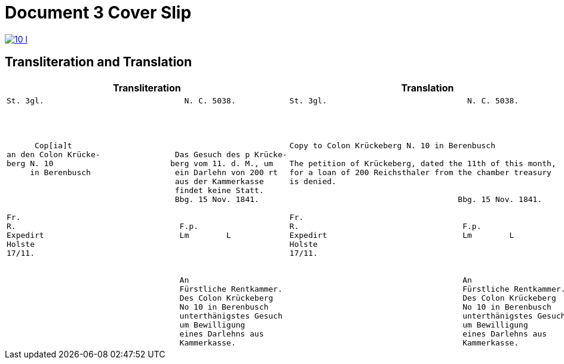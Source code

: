 = Document 3 Cover Slip
:page-role: wide

image::10-l.png[link=self]

== Transliteration and Translation


[cols="1a,1a"]
|===
|Transliteration|Translation

|
[literal,subs="verbatim,quotes"]
....
St. 3gl.                              N. C. 5038.




      Cop[ia]t                               
an den Colon Krücke-                Das Gesuch des p Krücke-
berg N. 10                         berg vom 11. d. M., um
     in Berenbusch                  ein Darlehn von 200 rt
                                    aus der Kammerkasse
                                    findet keine Statt.
                                    Bbg. 15 Nov. 1841.

Fr.                                
R.                                   F.p.
Expedirt                             Lm        L
Holste                
17/11.                  
             

                                     An
                                     Fürstliche Rentkammer.
                                     Des Colon Krückeberg
                                     No 10 in Berenbusch
                                     unterthänigstes Gesuch
                                     um Bewilligung
                                     eines Darlehns aus
                                     Kammerkasse.
....


|
[literal,subs="verbatim,quotes"]
....
St. 3gl.                              N. C. 5038.




Copy to Colon Krückeberg N. 10 in Berenbusch

The petition of Krückeberg, dated the 11th of this month,
for a loan of 200 Reichsthaler from the chamber treasury
is denied.

                                    Bbg. 15 Nov. 1841.

Fr.                                
R.                                   F.p.
Expedirt                             Lm        L
Holste                
17/11.                  
             

                                     An
                                     Fürstliche Rentkammer.
                                     Des Colon Krückeberg
                                     No 10 in Berenbusch
                                     unterthänigstes Gesuch
                                     um Bewilligung
                                     eines Darlehns aus
                                     Kammerkasse.
....
|===

